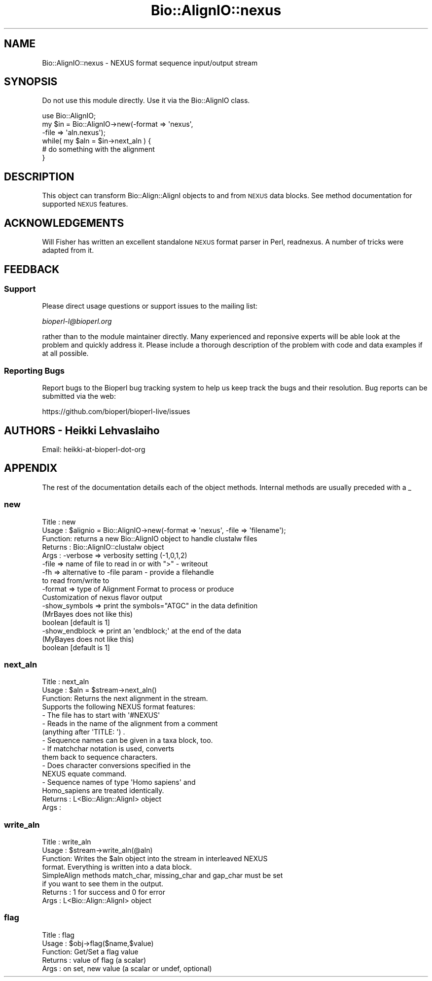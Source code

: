 .\" Automatically generated by Pod::Man 2.28 (Pod::Simple 3.29)
.\"
.\" Standard preamble:
.\" ========================================================================
.de Sp \" Vertical space (when we can't use .PP)
.if t .sp .5v
.if n .sp
..
.de Vb \" Begin verbatim text
.ft CW
.nf
.ne \\$1
..
.de Ve \" End verbatim text
.ft R
.fi
..
.\" Set up some character translations and predefined strings.  \*(-- will
.\" give an unbreakable dash, \*(PI will give pi, \*(L" will give a left
.\" double quote, and \*(R" will give a right double quote.  \*(C+ will
.\" give a nicer C++.  Capital omega is used to do unbreakable dashes and
.\" therefore won't be available.  \*(C` and \*(C' expand to `' in nroff,
.\" nothing in troff, for use with C<>.
.tr \(*W-
.ds C+ C\v'-.1v'\h'-1p'\s-2+\h'-1p'+\s0\v'.1v'\h'-1p'
.ie n \{\
.    ds -- \(*W-
.    ds PI pi
.    if (\n(.H=4u)&(1m=24u) .ds -- \(*W\h'-12u'\(*W\h'-12u'-\" diablo 10 pitch
.    if (\n(.H=4u)&(1m=20u) .ds -- \(*W\h'-12u'\(*W\h'-8u'-\"  diablo 12 pitch
.    ds L" ""
.    ds R" ""
.    ds C` ""
.    ds C' ""
'br\}
.el\{\
.    ds -- \|\(em\|
.    ds PI \(*p
.    ds L" ``
.    ds R" ''
.    ds C`
.    ds C'
'br\}
.\"
.\" Escape single quotes in literal strings from groff's Unicode transform.
.ie \n(.g .ds Aq \(aq
.el       .ds Aq '
.\"
.\" If the F register is turned on, we'll generate index entries on stderr for
.\" titles (.TH), headers (.SH), subsections (.SS), items (.Ip), and index
.\" entries marked with X<> in POD.  Of course, you'll have to process the
.\" output yourself in some meaningful fashion.
.\"
.\" Avoid warning from groff about undefined register 'F'.
.de IX
..
.nr rF 0
.if \n(.g .if rF .nr rF 1
.if (\n(rF:(\n(.g==0)) \{
.    if \nF \{
.        de IX
.        tm Index:\\$1\t\\n%\t"\\$2"
..
.        if !\nF==2 \{
.            nr % 0
.            nr F 2
.        \}
.    \}
.\}
.rr rF
.\" ========================================================================
.\"
.IX Title "Bio::AlignIO::nexus 3"
.TH Bio::AlignIO::nexus 3 "2021-02-03" "perl v5.22.0" "User Contributed Perl Documentation"
.\" For nroff, turn off justification.  Always turn off hyphenation; it makes
.\" way too many mistakes in technical documents.
.if n .ad l
.nh
.SH "NAME"
Bio::AlignIO::nexus \- NEXUS format sequence input/output stream
.SH "SYNOPSIS"
.IX Header "SYNOPSIS"
Do not use this module directly.  Use it via the Bio::AlignIO class.
.PP
.Vb 1
\&    use Bio::AlignIO;
\&
\&    my $in = Bio::AlignIO\->new(\-format => \*(Aqnexus\*(Aq,
\&                              \-file   => \*(Aqaln.nexus\*(Aq);
\&    while( my $aln = $in\->next_aln ) {
\&        # do something with the alignment
\&    }
.Ve
.SH "DESCRIPTION"
.IX Header "DESCRIPTION"
This object can transform Bio::Align::AlignI objects to and from \s-1NEXUS\s0
data blocks. See method documentation for supported \s-1NEXUS\s0 features.
.SH "ACKNOWLEDGEMENTS"
.IX Header "ACKNOWLEDGEMENTS"
Will Fisher has written an excellent standalone \s-1NEXUS\s0 format parser in
Perl, readnexus. A number of tricks were adapted from it.
.SH "FEEDBACK"
.IX Header "FEEDBACK"
.SS "Support"
.IX Subsection "Support"
Please direct usage questions or support issues to the mailing list:
.PP
\&\fIbioperl\-l@bioperl.org\fR
.PP
rather than to the module maintainer directly. Many experienced and 
reponsive experts will be able look at the problem and quickly 
address it. Please include a thorough description of the problem 
with code and data examples if at all possible.
.SS "Reporting Bugs"
.IX Subsection "Reporting Bugs"
Report bugs to the Bioperl bug tracking system to help us keep track
the bugs and their resolution.  Bug reports can be submitted via the
web:
.PP
.Vb 1
\&  https://github.com/bioperl/bioperl\-live/issues
.Ve
.SH "AUTHORS \- Heikki Lehvaslaiho"
.IX Header "AUTHORS - Heikki Lehvaslaiho"
Email: heikki-at-bioperl-dot-org
.SH "APPENDIX"
.IX Header "APPENDIX"
The rest of the documentation details each of the object
methods. Internal methods are usually preceded with a _
.SS "new"
.IX Subsection "new"
.Vb 9
\& Title   : new
\& Usage   : $alignio = Bio::AlignIO\->new(\-format => \*(Aqnexus\*(Aq, \-file => \*(Aqfilename\*(Aq);
\& Function: returns a new Bio::AlignIO object to handle clustalw files
\& Returns : Bio::AlignIO::clustalw object
\& Args    : \-verbose => verbosity setting (\-1,0,1,2)
\&           \-file    => name of file to read in or with ">" \- writeout
\&           \-fh      => alternative to \-file param \- provide a filehandle 
\&                       to read from/write to 
\&           \-format  => type of Alignment Format to process or produce
\&
\&           Customization of nexus flavor output
\&
\&           \-show_symbols => print the symbols="ATGC" in the data definition
\&                            (MrBayes does not like this)
\&                            boolean [default is 1] 
\&           \-show_endblock => print an \*(Aqendblock;\*(Aq at the end of the data
\&                            (MyBayes does not like this)
\&                            boolean [default is 1]
.Ve
.SS "next_aln"
.IX Subsection "next_aln"
.Vb 3
\& Title   : next_aln
\& Usage   : $aln = $stream\->next_aln()
\& Function: Returns the next alignment in the stream.
\&
\&           Supports the following NEXUS format features:
\&           \- The file has to start with \*(Aq#NEXUS\*(Aq
\&           \- Reads in the name of the alignment from a comment
\&             (anything after \*(AqTITLE: \*(Aq) .
\&           \- Sequence names can be given in a taxa block, too.
\&           \- If matchchar notation is used, converts
\&             them back to sequence characters.
\&           \- Does character conversions specified in the
\&             NEXUS equate command.
\&           \- Sequence names of type \*(AqHomo sapiens\*(Aq and
\&             Homo_sapiens are treated identically.
\&
\& Returns : L<Bio::Align::AlignI> object
\& Args    :
.Ve
.SS "write_aln"
.IX Subsection "write_aln"
.Vb 8
\& Title   : write_aln
\& Usage   : $stream\->write_aln(@aln)
\& Function: Writes the $aln object into the stream in interleaved NEXUS
\&           format. Everything is written into a data block.
\&           SimpleAlign methods match_char, missing_char and gap_char must be set
\&           if you want to see them in the output.
\& Returns : 1 for success and 0 for error
\& Args    : L<Bio::Align::AlignI> object
.Ve
.SS "flag"
.IX Subsection "flag"
.Vb 5
\& Title   : flag
\& Usage   : $obj\->flag($name,$value)
\& Function: Get/Set a flag value
\& Returns : value of flag (a scalar)
\& Args    : on set, new value (a scalar or undef, optional)
.Ve
